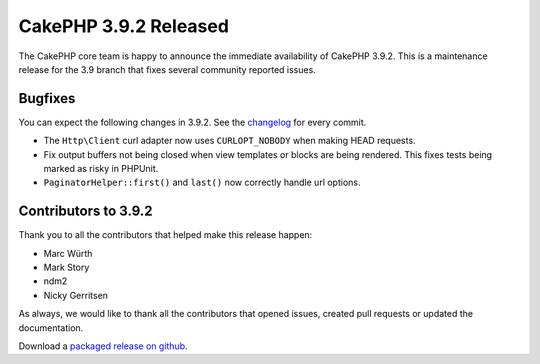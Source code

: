 CakePHP 3.9.2 Released
===============================

The CakePHP core team is happy to announce the immediate availability of CakePHP
3.9.2. This is a maintenance release for the 3.9 branch that fixes several
community reported issues.

Bugfixes
--------

You can expect the following changes in 3.9.2. See the `changelog
<https://github.com/cakephp/cakephp/compare/3.9.1...3.9.2>`_ for every commit.

* The ``Http\Client`` curl adapter now uses ``CURLOPT_NOBODY`` when making HEAD
  requests.
* Fix output buffers not being closed when view templates or blocks are being
  rendered. This fixes tests being marked as risky in PHPUnit.
* ``PaginatorHelper::first()`` and ``last()`` now correctly handle url options.

Contributors to 3.9.2
----------------------

Thank you to all the contributors that helped make this release happen:

* Marc Würth
* Mark Story
* ndm2
* Nicky Gerritsen

As always, we would like to thank all the contributors that opened issues,
created pull requests or updated the documentation.

Download a `packaged release on github
<https://github.com/cakephp/cakephp/releases>`_.

.. author:: markstory
.. categories:: release, news
.. tags:: release, news

